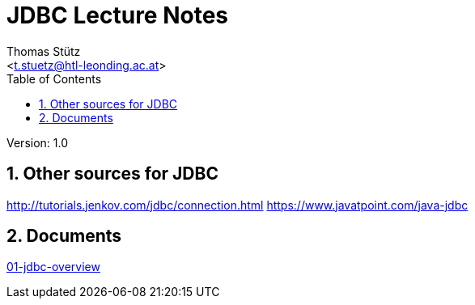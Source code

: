 # JDBC Lecture Notes
// Metadata
:author: Thomas Stütz
:email: <t.stuetz@htl-leonding.ac.at>
:date: 2019-12-01
:revision:  1.0
// Settings
:source-highlighter: coderay
:icons: font
:sectnums:    // Nummerierung der Überschriften / section numbering
// Refs:
:imagesdir: images
:sourcedir-code: src/main/java/at/htl/jdbcprimer
:sourcedir-test: src/test/java/at/htl/jdbcprimer
:toc:

Version: {revision}

++++
<link rel="stylesheet"  href="http://cdnjs.cloudflare.com/ajax/libs/font-awesome/4.7.0/css/font-awesome.min.css">
++++


## Other sources for JDBC

http://tutorials.jenkov.com/jdbc/connection.html
https://www.javatpoint.com/java-jdbc


## Documents
link:src/docs/asciidoc/01-jdbc-overview.adoc[01-jdbc-overview]




